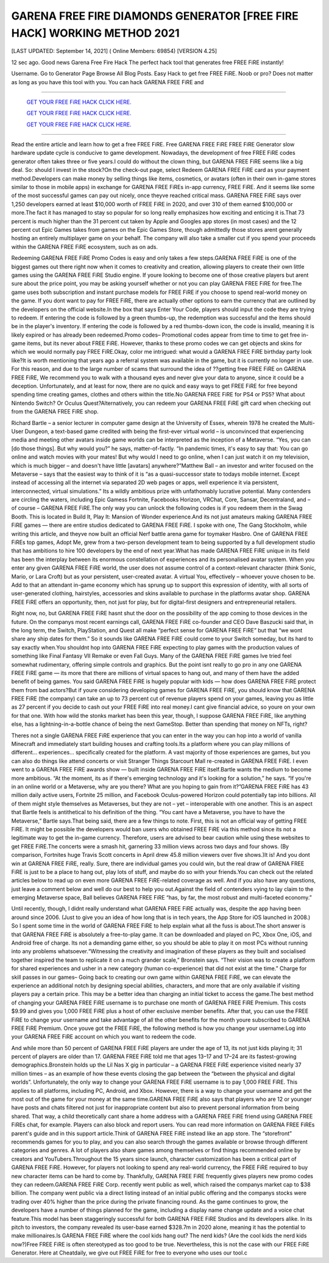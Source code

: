 GARENA FREE FIRE DIAMONDS GENERATOR [FREE FIRE HACK] WORKING METHOD 2021
~~~~~~~~~~~~
[LAST UPDATED: September 14, 2021] ( Online Members: 69854) [VERSION 4.25]

12 sec ago. Good news Garena Free Fire Hack The perfect hack tool that generates free FREE FiRE instantly!

Username. Go to Generator Page Browse All Blog Posts. Easy Hack to get free FREE FiRE. Noob or pro? Does not matter as long as you have this tool with you. You can hack GARENA FREE FiRE and

============================================================


  `GET YOUR FREE FiRE HACK CLICK HERE.
  <https://codesrbx.com/5c4bebf>`_

  `GET YOUR FREE FiRE HACK CLICK HERE.
  <https://codesrbx.com/5c4bebf>`_

  `GET YOUR FREE FiRE HACK CLICK HERE.
  <https://codesrbx.com/5c4bebf>`_


============================================================


Read the entire article and learn how to get a free FREE FiRE. Free GARENA FREE FiRE FREE FiRE Generator slow hardware update cycle is conducive to game development. Nowadays, the development of free FREE FiRE codes generator often takes three or five years.I could do without the clown thing, but GARENA FREE FiRE seems like a big deal. So: should I invest in the stock?On the check-out page, select Redeem GARENA FREE FiRE card as your payment method.Developers can make money by selling things like items, cosmetics, or avatars (often in their own in-game stores similar to those in mobile apps) in exchange for GARENA FREE FiREs in-app currency, FREE FiRE. And it seems like some of the most successful games can pay out nicely, once theyve reached critical mass. GARENA FREE FiRE says over 1,250 developers earned at least $10,000 worth of FREE FiRE in 2020, and over 310 of them earned $100,000 or more.The fact it has managed to stay so popular for so long really emphasizes how exciting and enticing it is.That 73 percent is much higher than the 31 percent cut taken by Apple and Googles app stores (in most cases) and the 12 percent cut Epic Games takes from games on the Epic Games Store, though admittedly those stores arent generally hosting an entirely multiplayer game on your behalf. The company will also take a smaller cut if you spend your proceeds within the GARENA FREE FiRE ecosystem, such as on ads.


Redeeming GARENA FREE FiRE Promo Codes is easy and only takes a few steps.GARENA FREE FiRE is one of the biggest games out there right now when it comes to creativity and creation, allowing players to create their own little games using the GARENA FREE FiRE Studio engine. If youre looking to become one of those creative players but arent sure about the price point, you may be asking yourself whether or not you can play GARENA FREE FiRE for free.The game uses both subscription and instant purchase models for FREE FiRE if you choose to spend real-world money on the game. If you dont want to pay for FREE FiRE, there are actually other options to earn the currency that are outlined by the developers on the official website.In the box that says Enter Your Code, players should input the code they are trying to redeem. If entering the code is followed by a green thumbs-up, the redemption was successful and the items should be in the player's inventory. If entering the code is followed by a red thumbs-down icon, the code is invalid, meaning it is likely expired or has already been redeemed.Promo codes– Promotional codes appear from time to time to get free in-game items, but its never about FREE FiRE. However, thanks to these promo codes we can get objects and skins for which we would normally pay FREE FiRE.Okay, color me intrigued: what would a GARENA FREE FiRE birthday party look like?It is worth mentioning that years ago a referral system was available in the game, but it is currently no longer in use. For this reason, and due to the large number of scams that surround the idea of ??getting free FREE FiRE on GARENA FREE FiRE, We recommend you to walk with a thousand eyes and never give your data to anyone, since it could be a deception. Unfortunately, and at least for now, there are no quick and easy ways to get FREE FiRE for free beyond spending time creating games, clothes and others within the title.No GARENA FREE FiRE for PS4 or PS5? What about Nintendo Switch? Or Oculus Quest?Alternatively, you can redeem your GARENA FREE FiRE gift card when checking out from the GARENA FREE FiRE shop.



Richard Bartle – a senior lecturer in computer game design at the University of Essex, wherein 1978 he created the Multi-User Dungeon, a text-based game credited with being the first-ever virtual world – is unconvinced that experiencing media and meeting other avatars inside game worlds can be interpreted as the inception of a Metaverse. “Yes, you can [do those things]. But why would you?” he says, matter-of-factly. “In pandemic times, it's easy to say that: You can go online and watch movies with your mates! But why would I need to go online, when I can just watch it on my television, which is much bigger – and doesn't have little [avatars] anywhere?”Matthew Ball – an investor and writer focused on the Metaverse – says that the easiest way to think of it is “as a quasi-successor state to todays mobile internet. Except instead of accessing all the internet via separated 2D web pages or apps, well experience it via persistent, interconnected, virtual simulations.” Its a wildly ambitious prize with unfathomably lucrative potential. Many contenders are circling the waters, including Epic Gamess Fortnite, Facebooks Horizon, VRChat, Core, Sansar, Decentraland, and – of course – GARENA FREE FiRE.The only way you can unlock the following codes is if you redeem them in the Swag Booth. This is located in Build It, Play It: Mansion of Wonder experience.And its not just amateurs making GARENA FREE FiRE games — there are entire studios dedicated to GARENA FREE FiRE. I spoke with one, The Gang Stockholm, while writing this article, and theyve now built an official Nerf battle arena game for toymaker Hasbro. One of GARENA FREE FiREs top games, Adopt Me, grew from a two-person development team to being supported by a full development studio that has ambitions to hire 100 developers by the end of next year.What has made GARENA FREE FiRE unique in its field has been the interplay between its enormous constellation of experiences and its personalised avatar system. When you enter any given GARENA FREE FiRE world, the user does not assume control of a context-relevant character (think Sonic, Mario, or Lara Croft) but as your persistent, user-created avatar. A virtual You, effectively – whoever youve chosen to be. Add to that an attendant in-game economy which has sprung up to support this expression of identity, with all sorts of user-generated clothing, hairstyles, accessories and skins available to purchase in the platforms avatar shop. GARENA FREE FiRE offers an opportunity, then, not just for play, but for digital-first designers and entrepreneurial retailers.


Right now, no, but GARENA FREE FiRE hasnt shut the door on the possibility of the app coming to those devices in the future. On the companys most recent earnings call, GARENA FREE FiRE co-founder and CEO Dave Baszucki said that, in the long term, the Switch, PlayStation, and Quest all make “perfect sense for GARENA FREE FiRE” but that “we wont share any ship dates for them.” So it sounds like GARENA FREE FiRE could come to your Switch someday, but its hard to say exactly when.You shouldnt hop into GARENA FREE FiRE expecting to play games with the production values of something like Final Fantasy VII Remake or even Fall Guys. Many of the GARENA FREE FiRE games Ive tried feel somewhat rudimentary, offering simple controls and graphics. But the point isnt really to go pro in any one GARENA FREE FiRE game — its more that there are millions of virtual spaces to hang out, and many of them have the added benefit of being games.
You said GARENA FREE FiRE is hugely popular with kids — how does GARENA FREE FiRE protect them from bad actors?But if youre considering developing games for GARENA FREE FiRE, you should know that GARENA FREE FiRE (the company) can take an up to 73 percent cut of revenue players spend on your games, leaving you as little as 27 percent if you decide to cash out your FREE FiRE into real money.I cant give financial advice, so youre on your own for that one. With how wild the stonks market has been this year, though, I suppose GARENA FREE FiRE, like anything else, has a lightning-in-a-bottle chance of being the next GameStop. Better than spending that money on NFTs, right?


Theres not a single GARENA FREE FiRE experience that you can enter in the way you can hop into a world of vanilla Minecraft and immediately start building houses and crafting tools.Its a platform where you can play millions of different... experiences... specifically created for the platform. A vast majority of those experiences are games, but you can also do things like attend concerts or visit Stranger Things Starcourt Mall re-created in GARENA FREE FiRE. I even went to a GARENA FREE FiRE awards show — built inside GARENA FREE FiRE itself.Bartle wants the medium to become more ambitious. “At the moment, its as if there's emerging technology and it's looking for a solution,” he says. “If you're in an online world or a Metaverse, why are you there? What are you hoping to gain from it?”GARENA FREE FiRE has 43 million daily active users, Fortnite 25 million, and Facebook Oculus-powered Horizon could potentially tap into billions. All of them might style themselves as Metaverses, but they are not – yet – interoperable with one another. This is an aspect that Bartle feels is antithetical to his definition of the thing. “You cant have a Metaverse, you have to have the Metaverse,” Bartle says.That being said, there are a few things to note. First, this is not an official way of getting FREE FiRE. It might be possible the developers would ban users who obtained FREE FiRE via this method since its not a legitimate way to get the in-game currency. Therefore, users are advised to bear caution while using these websites to get FREE FiRE.The concerts were a smash hit, garnering 33 million views across two days and four shows. (By comparison, Fortnites huge Travis Scott concerts in April drew 45.8 million viewers over five shows.)It is! And you dont win at GARENA FREE FiRE, really. Sure, there are individual games you could win, but the real draw of GARENA FREE FiRE is just to be a place to hang out, play lots of stuff, and maybe do so with your friends.You can check out the related articles below to read up on even more GARENA FREE FiRE-related coverage as well. And if you also have any questions, just leave a comment below and well do our best to help you out.Against the field of contenders vying to lay claim to the emerging Metaverse space, Ball believes GARENA FREE FiRE “has, by far, the most robust and multi-faceted economy.”


Until recently, though, I didnt really understand what GARENA FREE FiRE actually was, despite the app having been around since 2006. (Just to give you an idea of how long that is in tech years, the App Store for iOS launched in 2008.) So I spent some time in the world of GARENA FREE FiRE to help explain what all the fuss is about.The short answer is that GARENA FREE FiRE is absolutely a free-to-play game. It can be downloaded and played on PC, Xbox One, iOS, and Android free of charge. Its not a demanding game either, so you should be able to play it on most PCs without running into any problems whatsoever.“Witnessing the creativity and imagination of these players as they built and socialised together inspired the team to replicate it on a much grander scale,” Bronstein says. “Their vision was to create a platform for shared experiences and usher in a new category (human co-experience) that did not exist at the time.”
Charge for skill passes in our games– Going back to creating our own game within GARENA FREE FiRE, we can elevate the experience an additional notch by designing special abilities, characters, and more that are only available if visiting players pay a certain price. This may be a better idea than charging an initial ticket to access the game.The best method of changing your GARENA FREE FiRE username is to purchase one month of GARENA FREE FiRE Premium. This costs $9.99 and gives you 1,000 FREE FiRE plus a host of other exclusive member benefits. After that, you can use the FREE FiRE to change your username and take advantage of all the other benefits for the month youre subscribed to GARENA FREE FiRE Premium. Once youve got the FREE FiRE, the following method is how you change your username:Log into your GARENA FREE FiRE account on which you want to redeem the code.


And while more than 50 percent of GARENA FREE FiRE players are under the age of 13, its not just kids playing it; 31 percent of players are older than 17. GARENA FREE FiRE told me that ages 13–17 and 17–24 are its fastest-growing demographics.Bronstein holds up the Lil Nas X gig in particular – a GARENA FREE FiRE experience visited nearly 37 million times – as an example of how these events closing the gap between the “between the physical and digital worlds”.
Unfortunately, the only way to change your GARENA FREE FiRE username is to pay 1,000 FREE FiRE. This applies to all platforms, including PC, Android, and Xbox. However, there is a way to change your username and get the most out of the game for your money at the same time.GARENA FREE FiRE also says that players who are 12 or younger have posts and chats filtered not just for inappropriate content but also to prevent personal information from being shared. That way, a child theoretically cant share a home address with a GARENA FREE FiRE friend using GARENA FREE FiREs chat, for example. Players can also block and report users. You can read more information on GARENA FREE FiREs parent's guide and in this support article.Think of GARENA FREE FiRE instead like an app store. The “storefront” recommends games for you to play, and you can also search through the games available or browse through different categories and genres. A lot of players also share games among themselves or find things recommended online by creators and YouTubers.Throughout the 15 years since launch, character customization has been a critical part of GARENA FREE FiRE. However, for players not looking to spend any real-world currency, the FREE FiRE required to buy new character items can be hard to come by. Thankfully, GARENA FREE FiRE frequently gives players new promo codes they can redeem.GARENA FREE FiRE Corp. recently went public as well, which raised the companys market cap to $38 billion. The company went public via a direct listing instead of an initial public offering and the companys stocks were trading over 40% higher than the price during the private financing round. As the game continues to grow, the developers have a number of things planned for the game, including a display name change update and a voice chat feature.This model has been staggeringly successful for both GARENA FREE FiRE Studios and its developers alike. In its pitch to investors, the company revealed its user-base earned $328.7m in 2020 alone, meaning it has the potential to make millionaires.Is GARENA FREE FiRE where the cool kids hang out? The nerd kids? (Are the cool kids the nerd kids now?)Free FREE FiRE is often stereotyped as too good to be true. Nevertheless, this is not the case with our FREE FiRE Generator. Here at Cheatdaily, we give out FREE FiRE for free to everyone who uses our tool.c
